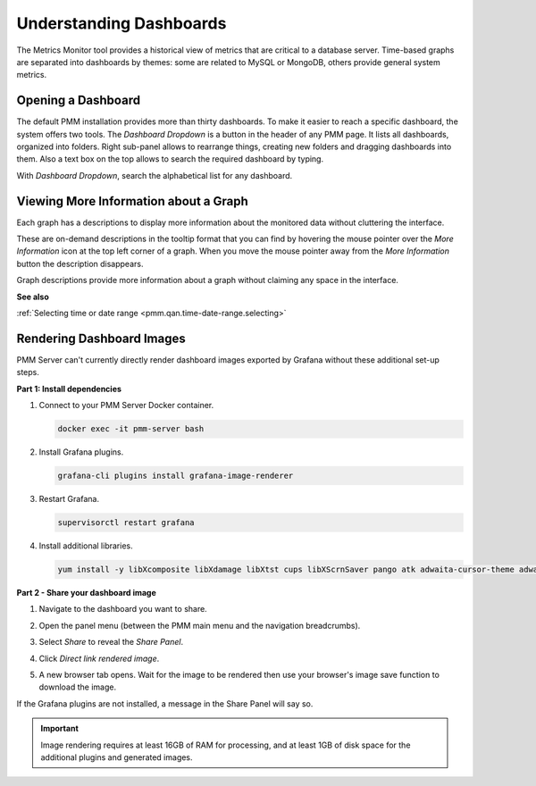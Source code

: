 ########################
Understanding Dashboards
########################

The Metrics Monitor tool provides a historical view of metrics that are critical to a database server. Time-based
graphs are separated into dashboards by themes: some are related to MySQL or
MongoDB, others provide general system metrics.

.. _pmm.metrics-monitor.dashboard.opening:

*******************
Opening a Dashboard
*******************

The default PMM installation provides more than thirty dashboards. To make it
easier to reach a specific dashboard, the system offers two tools. The
*Dashboard Dropdown* is a button in the header of any PMM page. It lists
all dashboards, organized into folders. Right sub-panel allows to rearrange
things, creating new folders and dragging dashboards into them. Also a text box
on the top allows to search the required dashboard by typing.

With *Dashboard Dropdown*, search the alphabetical list for any dashboard.

.. image:: /_images/metrics-monitor.dashboard-dropdown.png

.. _pmm.metrics-monitor.graph-description:

**************************************
Viewing More Information about a Graph
**************************************

Each graph has a descriptions to display more information about the monitored
data without cluttering the interface.

These are on-demand descriptions in the tooltip format that you can find by
hovering the mouse pointer over the *More Information* icon at the top left
corner of a graph. When you move the mouse pointer away from the *More Information*
button the description disappears.

Graph descriptions provide more information about a graph without claiming any space in the interface.

.. image:: /_images/metrics-monitor.description.1.png

**See also**

:ref:`Selecting time or date range <pmm.qan.time-date-range.selecting>`

**************************
Rendering Dashboard Images
**************************

PMM Server can't currently directly render dashboard images exported by Grafana without these additional set-up steps.

**Part 1: Install dependencies**

1. Connect to your PMM Server Docker container.

   .. code-block:: sh

      docker exec -it pmm-server bash

2. Install Grafana plugins.

   .. code-block:: sh

      grafana-cli plugins install grafana-image-renderer

3. Restart Grafana.

   .. code-block:: sh

      supervisorctl restart grafana

4. Install additional libraries.

   .. code-block:: sh

      yum install -y libXcomposite libXdamage libXtst cups libXScrnSaver pango atk adwaita-cursor-theme adwaita-icon-theme at at-spi2-atk at-spi2-core cairo-gobject colord-libs dconf desktop-file-utils ed emacs-filesystem gdk-pixbuf2 glib-networking gnutls gsettings-desktop-schemas gtk-update-icon-cache gtk3 hicolor-icon-theme jasper-libs json-glib libappindicator-gtk3 libdbusmenu libdbusmenu-gtk3 libepoxy liberation-fonts liberation-narrow-fonts liberation-sans-fonts liberation-serif-fonts libgusb libindicator-gtk3 libmodman libproxy libsoup libwayland-cursor libwayland-egl libxkbcommon m4 mailx nettle patch psmisc redhat-lsb-core redhat-lsb-submod-security rest spax time trousers xdg-utils xkeyboard-config alsa-lib

**Part 2 - Share your dashboard image**

1. Navigate to the dashboard you want to share.

2. Open the panel menu (between the PMM main menu and the navigation breadcrumbs).

   .. image:: /_images/PMM_Common_Panel_Menu_Open.jpg

3. Select *Share* to reveal the *Share Panel*.

   .. image:: /_images/PMM_Common_Panel_Menu_Share.jpg

4. Click *Direct link rendered image*.

5. A new browser tab opens. Wait for the image to be rendered then use your browser's image save function to download the image.


If the Grafana plugins are not installed, a message in the Share Panel will say so.

.. image:: /_images/PMM_Common_Panel_Menu_Share_Link_Missing_Plugins.jpg

.. important::

   Image rendering requires at least 16GB of RAM for processing, and at least 1GB of disk space for the additional plugins and generated images.

.. seealso::

   - `Grafana Image Rendering <https://grafana.com/docs/grafana/latest/administration/image_rendering>`__
   - `Percona Monitoring and Management Jira Issue PMM-5735 <https://jira.percona.com/browse/PMM-5735>`__
